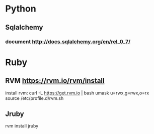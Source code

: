 * Python
** Sqlalchemy
*** document http://docs.sqlalchemy.org/en/rel_0_7/

* Ruby
** RVM https://rvm.io/rvm/install
   install rvm: curl -L https://get.rvm.io | bash
   umask u=rwx,g=rwx,o=rx
   source /etc/profile.d/rvm.sh
** Jruby
   rvm install jruby
